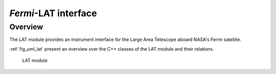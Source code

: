 .. _sec_lat:

*Fermi*-LAT interface
---------------------

Overview
~~~~~~~~

The LAT module provides an instrument interface for the Large Area 
Telescope aboard NASA's Fermi satellite.

:ref:`fig_uml_lat` present an overview over the C++ classes of the LAT
module and their relations.

.. _fig_uml_lat:

.. figure:: uml_lat.png
   :width: 100%

   LAT module
